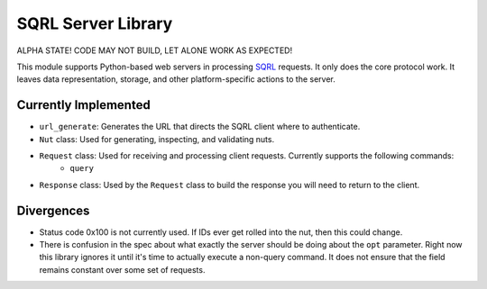 SQRL Server Library
=======================

ALPHA STATE! CODE MAY NOT BUILD, LET ALONE WORK AS EXPECTED!

This module supports Python-based web servers in processing SQRL_ requests. It only does the core protocol work. It leaves data representation, storage, and other platform-specific actions to the server.

.. _SQRL: https://www.grc.com/sqrl/sqrl.htm

Currently Implemented
---------------------

* ``url_generate``: Generates the URL that directs the SQRL client where to authenticate.
* ``Nut`` class: Used for generating, inspecting, and validating nuts.
* ``Request`` class: Used for receiving and processing client requests. Currently supports the following commands:
	* ``query``
* ``Response`` class: Used by the ``Request`` class to build the response you will need to return to the client.

Divergences
-----------

* Status code 0x100 is not currently used. If IDs ever get rolled into the nut, then this could change.
* There is confusion in the spec about what exactly the server should be doing about the ``opt`` parameter. Right now this library ignores it until it's time to actually execute a non-query command. It does not ensure that the field remains constant over some set of requests.
